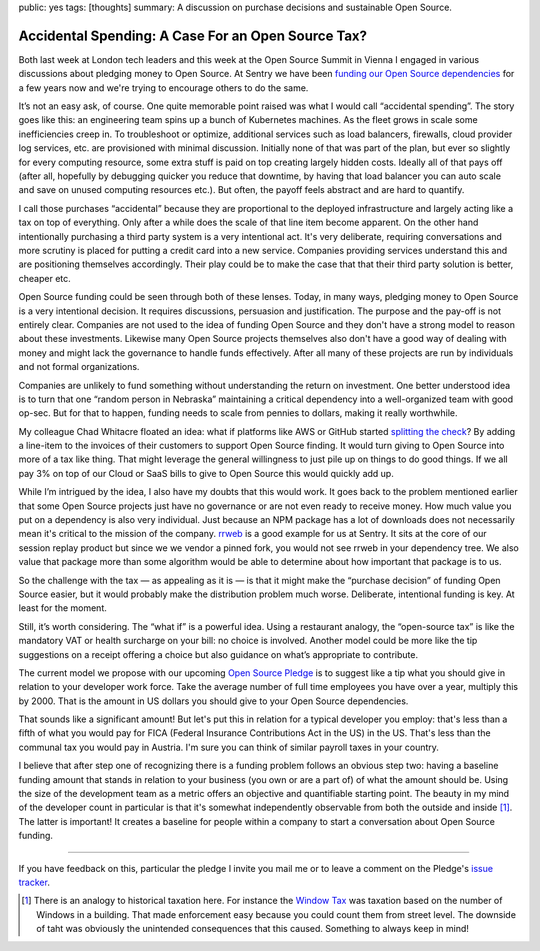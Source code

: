 public: yes
tags: [thoughts]
summary: A discussion on purchase decisions and sustainable Open Source.

Accidental Spending: A Case For an Open Source Tax?
===================================================

Both last week at London tech leaders and this week at the Open Source
Summit in Vienna I engaged in various discussions about pledging
money to Open Source.  At Sentry we have been `funding our Open Source
dependencies
<https://blog.sentry.io/we-just-gave-500-000-dollars-to-open-source-maintainers/>`__
for a few years now and we're trying to encourage others to do the same.

It’s not an easy ask, of course.  One quite memorable point raised
was what I would call “accidental spending”.  The story goes like this:
an engineering team spins up a bunch of Kubernetes machines.
As the fleet grows in scale some inefficiencies creep in.  To troubleshoot
or optimize, additional services such as load balancers, firewalls, cloud
provider log services, etc. are provisioned with minimal discussion.
Initially none of that was part of the plan, but ever so slightly for
every computing resource, some extra stuff is paid on top creating largely
hidden costs.  Ideally all of that pays off (after all, hopefully by
debugging quicker you reduce that downtime, by having that load balancer
you can auto scale and save on unused computing resources etc.).
But often, the payoff feels abstract and are hard to quantify.

I call those purchases “accidental” because they are proportional to the
deployed infrastructure and largely acting like a tax on top of
everything.  Only after a while does the scale of that line item become
apparent.  On the other hand intentionally purchasing a third party system
is a very intentional act.  It's very deliberate, requiring conversations
and more scrutiny is placed for putting a credit card into a new service.
Companies providing services understand this and are positioning
themselves accordingly.  Their play could be to make the case that that
their third party solution is better, cheaper etc.

Open Source funding could be seen through both of these lenses.  Today, in
many ways, pledging money to Open Source is a very intentional decision.  It
requires discussions, persuasion and justification.  The purpose and the
pay-off is not entirely clear.  Companies are not used to the idea of
funding Open Source and they don't have a strong model to reason about
these investments.  Likewise many Open Source projects themselves also
don't have a good way of dealing with money and might lack the governance
to handle funds effectively.  After all many of these projects are run by
individuals and not formal organizations.

Companies are unlikely to fund something without understanding the return
on investment.  One better understood idea is to turn that one “random
person in Nebraska” maintaining a critical dependency into a
well-organized team with good op-sec.  But for that to happen, funding
needs to scale from pennies to dollars, making it really worthwhile.

My colleague Chad Whitacre floated an idea: what if platforms like AWS or
GitHub started `splitting the check
<https://openpath.chadwhitacre.com/2024/a-vision-for-software-commons/>`__?
By adding a line-item to the invoices of their customers to support Open
Source finding.  It would turn giving to Open Source into more of a tax
like thing.  That might leverage the general willingness to just pile up
on things to do good things.  If we all pay 3% on top of our Cloud or SaaS
bills to give to Open Source this would quickly add up.

While I’m intrigued by the idea, I also have my doubts that this would
work.  It goes back to the problem mentioned earlier that some
Open Source projects just have no governance or are not even ready to
receive money.  How much value you put on a dependency is also very
individual.  Just because an NPM package has a lot of downloads does not
necessarily mean it's critical to the mission of the company.  `rrweb
<https://www.rrweb.io/>`__ is a good example for us at Sentry.  It sits at
the core of our session replay product but since we we vendor a pinned
fork, you would not see rrweb in your dependency tree.  We also value that
package more than some algorithm would be able to determine about how
important that package is to us.

So the challenge with the tax — as appealing as it is — is that it might
make the “purchase decision” of funding Open Source easier, but it would
probably make the distribution problem much worse.  Deliberate,
intentional funding is key.  At least for the moment.

Still, it’s worth considering.  The “what if” is a powerful idea.  Using a
restaurant analogy, the “open-source tax” is like the mandatory VAT or
health surcharge on your bill: no choice is involved.  Another model could
be more like the tip suggestions on a receipt offering a choice but also
guidance on what’s appropriate to contribute.

The current model we propose with our upcoming `Open Source Pledge
<https://osspledge.com/about/>`__ is to suggest like a tip what you
should give in relation to your developer work force.  Take the average
number of full time employees you have over a year, multiply this by 2000.
That is the amount in US dollars you should give to your Open Source
dependencies.

That sounds like a significant amount!  But let's put this in relation for
a typical developer you employ: that's less than a fifth of what you would
pay for FICA (Federal Insurance Contributions Act in the US) in the US.
That's less than the communal tax you would pay in Austria.  I'm sure you
can think of similar payroll taxes in your country.

I believe that after step one of recognizing there is a funding problem
follows an obvious step two: having a baseline funding amount that stands
in relation to your business (you own or are a part of) of what the amount
should be.  Using the size of the development team as a metric offers an
objective and quantifiable starting point.  The beauty in my mind of the
developer count in particular is that it's somewhat independently
observable from both the outside and inside [1]_.  The latter is important!  It
creates a baseline for people within a company to start a conversation
about Open Source funding.

----

If you have feedback on this, particular the pledge I invite you mail me
or to leave a comment on the Pledge's `issue tracker
<https://github.com/opensourcepledge/osspledge.com/issues>`__.

.. [1] There is an analogy to historical taxation here.  For instance the
   `Window Tax <https://en.wikipedia.org/wiki/Window_tax>`__ was taxation
   based on the number of Windows in a building.  That made enforcement
   easy because you could count them from street level.  The downside of
   taht was obviously the unintended consequences that this caused.
   Something to always keep in mind!
